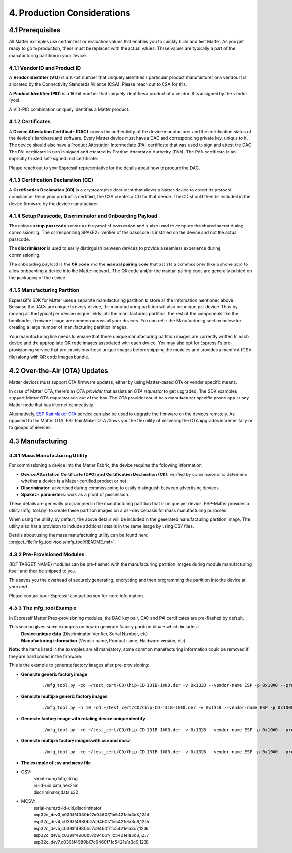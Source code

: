 4. Production Considerations
============================

4.1 Prerequisites
-----------------

All Matter examples use certain test or evaluation values that enables you to quickly build and test Matter. As you get ready to go to production, these must be replaced with the actual values. These values are typically a part of the manufacturing partition in your device.

4.1.1 Vendor ID and Product ID
~~~~~~~~~~~~~~~~~~~~~~~~~~~~~~

A **Vendor Identifier (VID)** is a 16-bit number that uniquely identifies a particular
product manufacturer or a vendor. It is allocated by the Connectivity Standards
Alliance (CSA). Please reach out to CSA for this.

A **Product Identifier (PID)** is a 16-bit number that uniquely identifies a product
of a vendor. It is assigned by the vendor (you).

A VID-PID combination uniquely identifies a Matter product.

4.1.2 Certificates
~~~~~~~~~~~~~~~~~~

A **Device Attestation Certificate (DAC)** proves the authenticity of the device
manufacturer and the certification status of the device's hardware and software.
Every Matter device must have a DAC and corresponding private key, unique to it.
The device should also have a Product Attestation Intermediate (PAI) certificate
that was used to sign and attest the DAC. The PAI certificate in turn is signed
and attested by Product Attestation Authority (PAA).
The PAA certificate is an implicitly trusted self-signed root certificate.

Please reach out to your Espressif representative for the details about how to
procure the DAC.

4.1.3 Certification Declaration (CD)
~~~~~~~~~~~~~~~~~~~~~~~~~~~~~~~~~~~~

A **Certification Declaration (CD)** is a cryptographic document that allows a Matter
device to assert its protocol compliance. Once your product is certified, the CSA
creates a CD for that device. The CD should then be included in the device firmware
by the device manufacturer.

4.1.4 Setup Passcode, Discriminator and Onboarding Payload
~~~~~~~~~~~~~~~~~~~~~~~~~~~~~~~~~~~~~~~~~~~~~~~~~~~~~~~~~~

The unique **setup passcode** serves as the proof of possession and is also used to compute
the shared secret during commissioning. The corresponding SPAKE2+ verifier of the
passcode is installed on the device and not the actual passcode.

The **discriminator** is used to easily distinguish between devices to provide a seamless
experience during commissioning.

The onboarding payload is the **QR code** and the **manual pairing code** that assists
a commissioner (like a phone app) to allow onboarding a device into the Matter network.
The QR code and/or the manual pairing code are generally printed on the packaging of the
device.


4.1.5 Manufacturing Partition
~~~~~~~~~~~~~~~~~~~~~~~~~~~~~

Espressif's SDK for Matter uses a separate manufacturing partition to store all the information
mentioned above. Because the DACs are unique to every device, the manufacturing partition
will also be unique per device. Thus by moving all the typical per device unique fields into
the manufacturing partition, the rest of the components like the bootloader, firmware image
are common across all your devices. You can refer the Manufacturing section below for creating
a large number of manufacturing partition images.

Your manufacturing line needs to ensure that these unique manufacturing partition images are
correctly written to each device and the appropriate QR code images associated with each device.
You may also opt for Espressif's pre-provisioning service that pre-provisions these unique
images before shipping the modules and provides a manifest (CSV file) along with QR code images
bundle.


4.2 Over-the-Air (OTA) Updates
------------------------------

Matter devices must support OTA firmware updates, either by using Matter-based OTA
or vendor specific means.

In case of Matter OTA, there's an *OTA provider* that
assists an *OTA requestor* to get upgraded. The SDK examples support Matter OTA
requestor role out of the box. The OTA provider could be a manufacturer specific
phone app or any Matter node that has internet connectivity.

Alternatively, `ESP RainMaker OTA <https://rainmaker.espressif.com/docs/ota.html>`__
service can also be used to upgrade the firmware on the devices remotely. As opposed to the Matter OTA, ESP RainMaker OTA allows you the flexibility of delivering the OTA upgrades incrementally or to groups of devices.


4.3 Manufacturing
-----------------

4.3.1 Mass Manufacturing Utility
~~~~~~~~~~~~~~~~~~~~~~~~~~~~~~~~

For commissioning a device into the Matter Fabric, the device requires the following information:

-   **Device Attestation Certificate (DAC) and Certification Declaration (CD)**: verified by commissioner to determine whether a device is a Matter certified product or not.
-   **Discriminator**: advertised during commissioning to easily distinguish between advertising devices.
-   **Spake2+ parameters**: work as a proof of possession.

These details are generally programmed in the manufacturing partition that is unique
per device. ESP-Matter provides a utility (mfg_tool.py) to create these partition images
on a per-device basis for mass manufacturing purposes.

When using the utility, by default, the above details will be included in the generated manufacturing partition image. The utility also has a provision to include additional details in the same image by using CSV files.

Details about using the mass manufacturing utility can be found here:
:project_file:`mfg_tool<tools/mfg_tool/README.md>`.

4.3.2 Pre-Provisioned Modules
~~~~~~~~~~~~~~~~~~~~~~~~~~~~~

{IDF_TARGET_NAME} modules can be pre-flashed with the manufacturing partition images
during module manufacturing itself and then be shipped to you.

This saves you the overhead of securely generating, encrypting and then
programming the partition into the device at your end.

Please contact your Espressif contact person for more information.

4.3.3 The mfg_tool Example
~~~~~~~~~~~~~~~~~~~~~~~~~~

In Espressif Matter Prep-provisioning modules, the DAC key pair, DAC and PAI certificates are pre-flashed by default.

This section gives some examples on how to generate factory partition binary which includes :
    | **Device unique data** (Discriminator, Verifier, Serial Number, etc)
    | **Manufacturing information** (Vendor name, Product name, Hardware version, etc)

**Note:** the items listed in the examples are all mandatory, some common manufacturing information could be removed if they are hard coded in the firmware.

This is the example to generate factory images after pre-provisioning:

- **Generate generic factory image**

   ::

      ./mfg_tool.py -cd ~/test_cert/CD/Chip-CD-131B-1000.der -v 0x131B --vendor-name ESP -p 0x1000 --product-name light --hw-ver 1 --hw-ver-str v1.0 --mfg-date 2022-10-25 --passcode 19861989 --discriminator 601 --serial-num esp32c_dev3

- **Generate multiple generic factory images**

   ::

      ./mfg_tool.py -n 10 -cd ~/test_cert/CD/Chip-CD-131B-1000.der -v 0x131B --vendor-name ESP -p 0x1000 --product-name light --hw-ver 1 --hw-ver-str v1.0 --mfg-date 2022-10-25

- **Generate factory image with rotating device unique identify**

   ::

      ./mfg_tool.py -cd ~/test_cert/CD/Chip-CD-131B-1000.der -v 0x131B --vendor-name ESP -p 0x1000 --product-name light --hw-ver 1 --hw-ver-str v1.0 --mfg-date 2022-10-25 --passcode 19861989 --discriminator 601 --serial-num esp32c_dev3 --enable-rotating-device-id --rd-id-uid c0398f4980b07c9460f71c5421e1a3c5

- **Generate multiple factory images with csv and mcsv**

   ::

      ./mfg_tool.py -cd ~/test_cert/CD/Chip-CD-131B-1000.der -v 0x131B --vendor-name ESP -p 0x1000 --product-name light --hw-ver 1 --hw-ver-str v1.0 --enable-rotating-device-id --mfg-date 2022-10-25 --csv mfg.csv --mcsv mfg_m.csv

- **The example of csv and mcsv file**
- CSV:
    | serial-num,data,string
    | rd-id-uid,data,hex2bin
    | discriminator,data,u32

- MCSV:
    | serial-num,rd-id-uid,discriminator
    | esp32c_dev3,c0398f4980b07c9460f71c5421e1a3c5,1234
    | esp32c_dev4,c0398f4980b07c9460f71c5421e1a3c6,1235
    | esp32c_dev5,c0398f4980b07c9460f71c5421e1a3c7,1236
    | esp32c_dev6,c0398f4980b07c9460f71c5421e1a3c8,1237
    | esp32c_dev7,c0398f4980b07c9460f71c5421e1a3c9,1238

